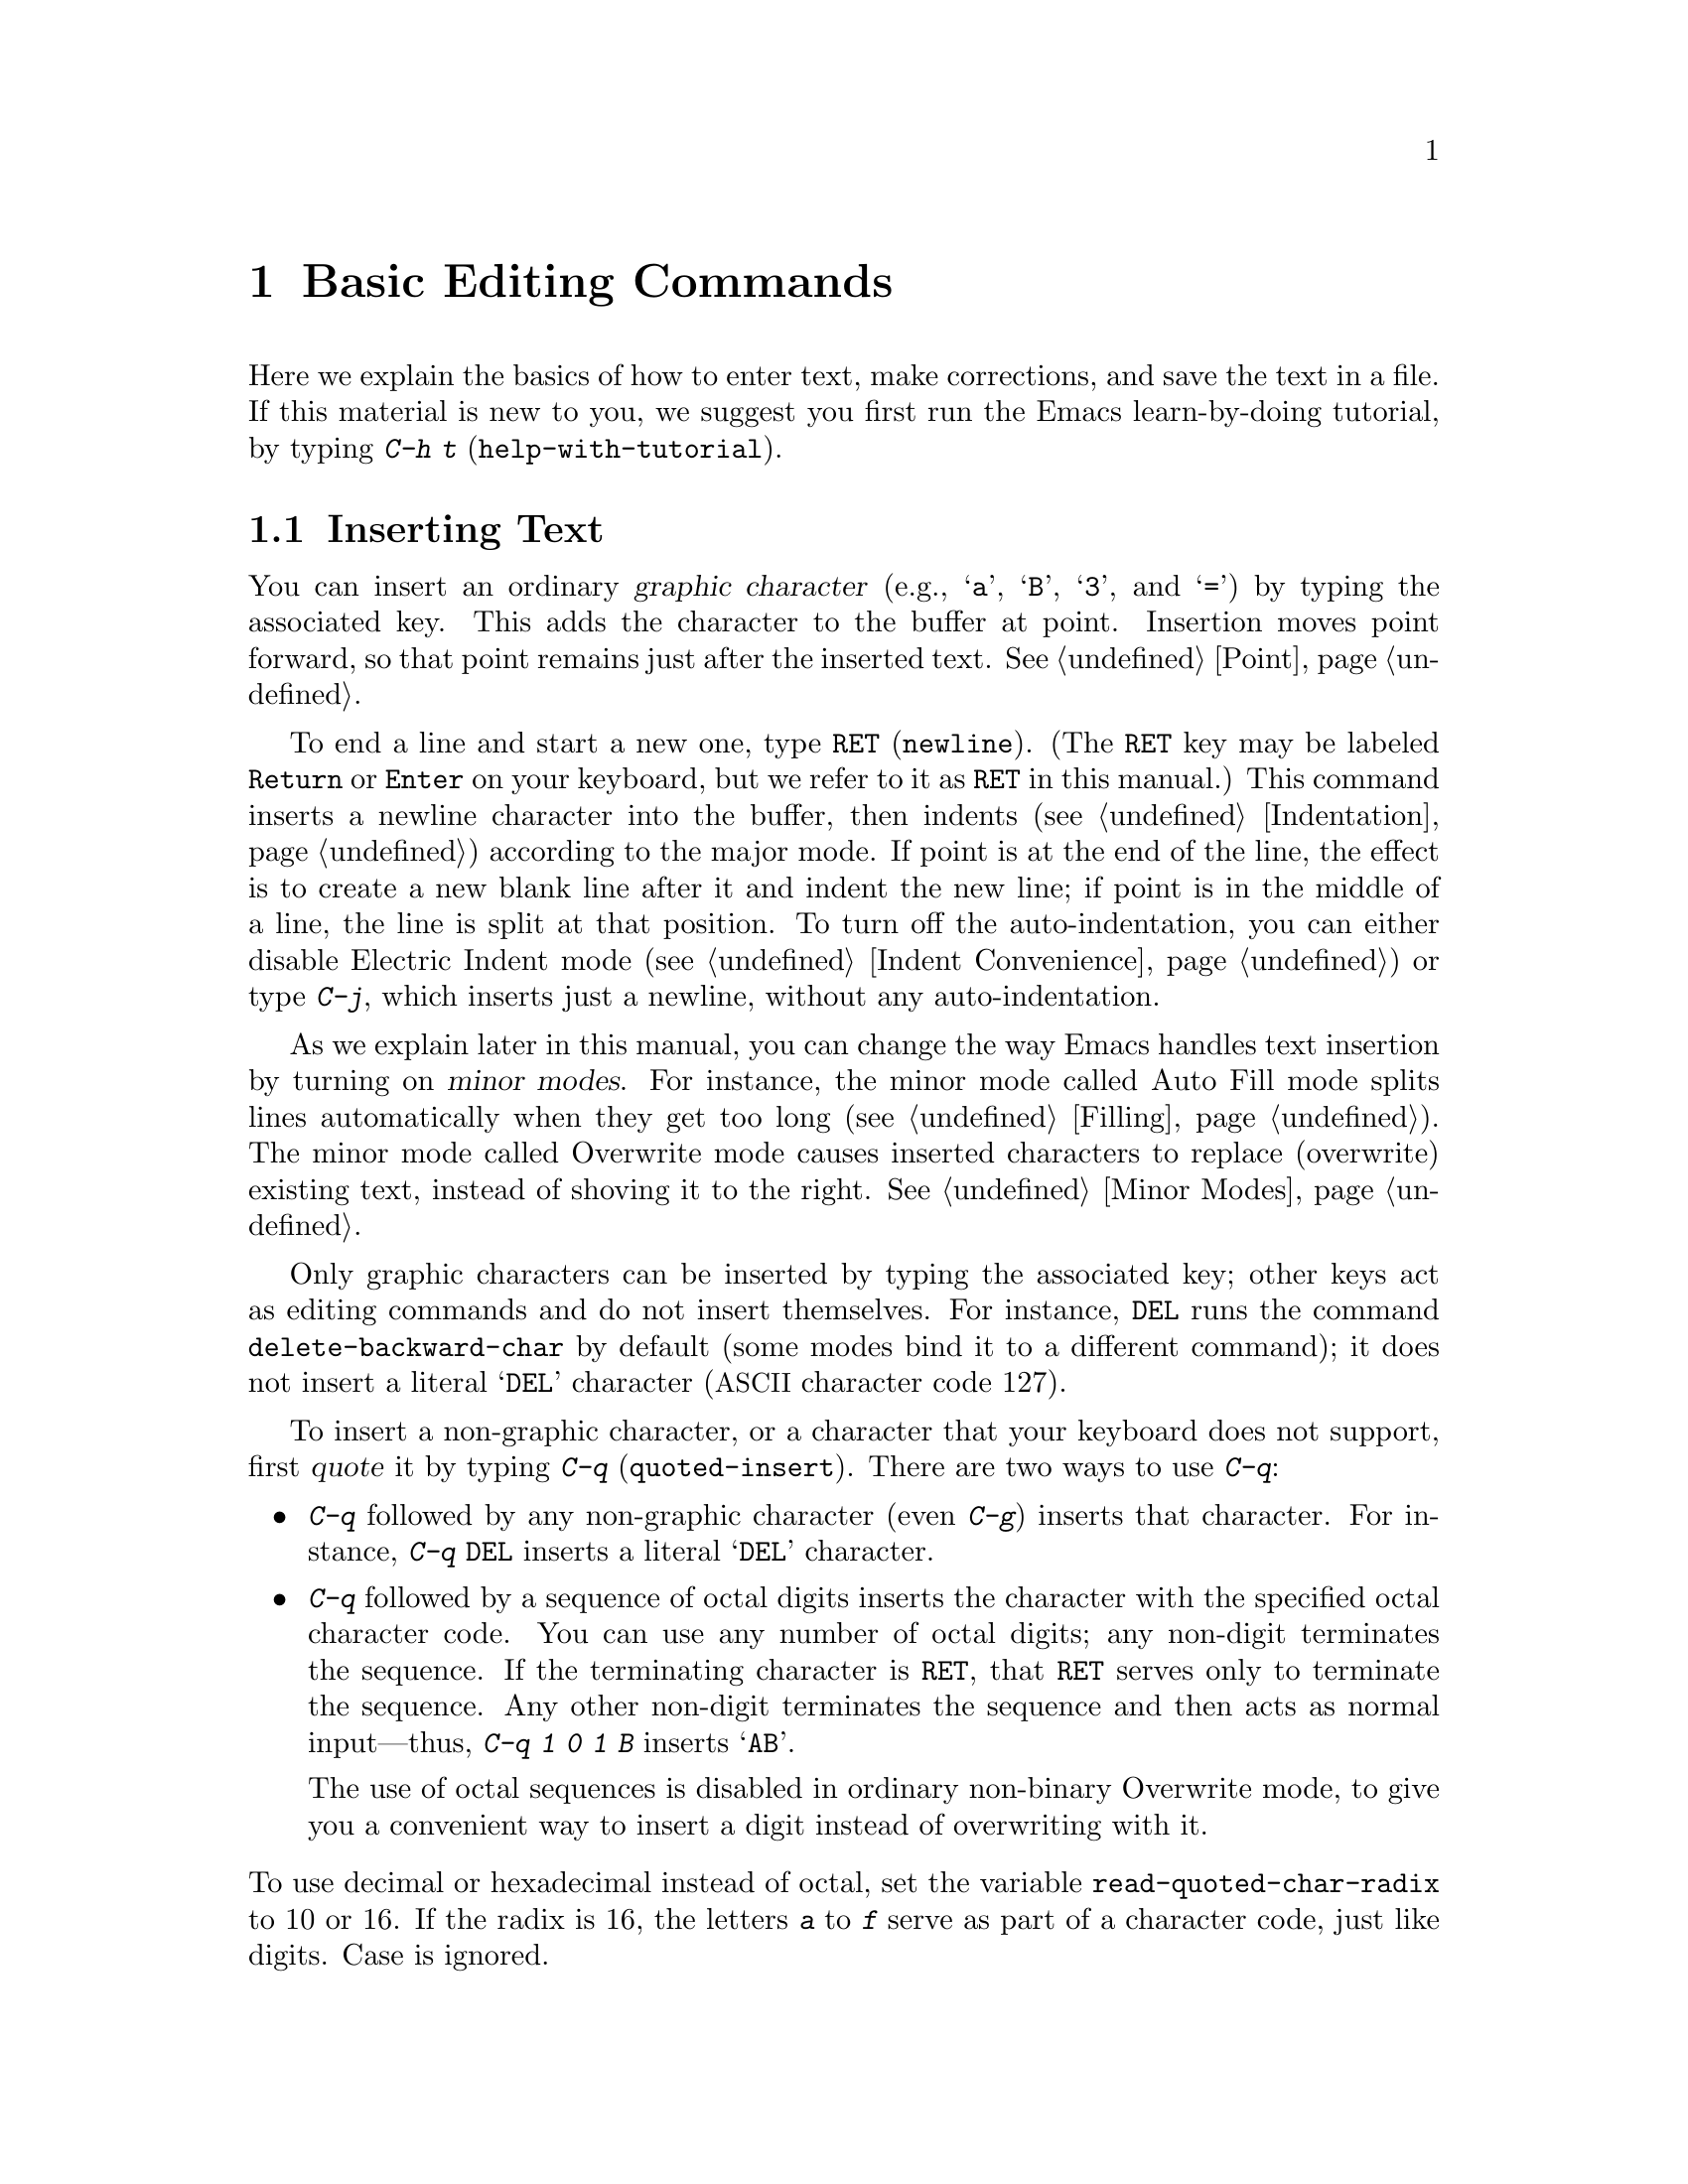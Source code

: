 @c -*- coding: utf-8 -*-
@c This is part of the Emacs manual.
@c Copyright (C) 1985-1987, 1993-1995, 1997, 2000-2019 Free Software
@c Foundation, Inc.
@c See file emacs.texi for copying conditions.
@node Basic
@chapter Basic Editing Commands

@kindex C-h t
@findex help-with-tutorial
  Here we explain the basics of how to enter text, make corrections,
and save the text in a file.  If this material is new to you, we
suggest you first run the Emacs learn-by-doing tutorial, by typing
@kbd{C-h t} (@code{help-with-tutorial}).

@menu

* Inserting Text::      Inserting text by simply typing it.
* Moving Point::        Moving the cursor to the place where you want to
                          change something.
* Erasing::             Deleting and killing text.
* Basic Undo::          Undoing recent changes in the text.
* Files: Basic Files.   Visiting, creating, and saving files.
* Help: Basic Help.     Asking what a character does.
* Blank Lines::         Making and deleting blank lines.
* Continuation Lines::  How Emacs displays lines too wide for the screen.
* Position Info::       What line, row, or column is point on?
* Arguments::           Numeric arguments for repeating a command N times.
* Repeating::           Repeating the previous command quickly.
@end menu

@node Inserting Text
@section Inserting Text

@cindex insertion
@cindex graphic characters
  You can insert an ordinary @dfn{graphic character} (e.g., @samp{a},
@samp{B}, @samp{3}, and @samp{=}) by typing the associated key.  This
adds the character to the buffer at point.  Insertion moves point
forward, so that point remains just after the inserted text.
@xref{Point}.

@kindex RET
@kindex C-j
@cindex newline
@c @findex electric-indent-just-newline
  To end a line and start a new one, type @key{RET} (@code{newline}).
(The @key{RET} key may be labeled @key{Return} or @key{Enter} on your
keyboard, but we refer to it as @key{RET} in this manual.)  This
command inserts a newline character into the buffer, then indents
(@pxref{Indentation}) according to the major mode.  If point is at the end
of the line, the effect is to create a new blank line after it and
indent the new line; if point is in the middle of a line, the line is
split at that position.  To turn off the auto-indentation, you can
either disable Electric Indent mode (@pxref{Indent Convenience}) or
type @kbd{C-j}, which inserts just a newline, without any
auto-indentation.

  As we explain later in this manual, you can change the way Emacs
handles text insertion by turning on @dfn{minor modes}.  For instance,
the minor mode called Auto Fill mode splits lines automatically when
they get too long (@pxref{Filling}).  The minor mode called Overwrite
mode causes inserted characters to replace (overwrite) existing text,
instead of shoving it to the right.  @xref{Minor Modes}.

@cindex quoting
@kindex C-q
@findex quoted-insert
  Only graphic characters can be inserted by typing the associated
key; other keys act as editing commands and do not insert themselves.
For instance, @key{DEL} runs the command @code{delete-backward-char}
by default (some modes bind it to a different command); it does not
insert a literal @samp{DEL} character (@acronym{ASCII} character code
127).

  To insert a non-graphic character, or a character that your keyboard
does not support, first @dfn{quote} it by typing @kbd{C-q}
(@code{quoted-insert}).  There are two ways to use @kbd{C-q}:

@itemize @bullet
@item
@kbd{C-q} followed by any non-graphic character (even @kbd{C-g})
inserts that character.  For instance, @kbd{C-q @key{DEL}} inserts a
literal @samp{DEL} character.

@item
@kbd{C-q} followed by a sequence of octal digits inserts the character
with the specified octal character code.  You can use any number of
octal digits; any non-digit terminates the sequence.  If the
terminating character is @key{RET}, that @key{RET} serves only to
terminate the sequence.  Any other non-digit terminates the sequence
and then acts as normal input---thus, @kbd{C-q 1 0 1 B} inserts
@samp{AB}.

The use of octal sequences is disabled in ordinary non-binary
Overwrite mode, to give you a convenient way to insert a digit instead
of overwriting with it.
@end itemize

@vindex read-quoted-char-radix
@noindent
To use decimal or hexadecimal instead of octal, set the variable
@code{read-quoted-char-radix} to 10 or 16.  If the radix is 16,
the letters @kbd{a} to @kbd{f} serve as part of a character code,
just like digits.  Case is ignored.

@findex insert-char
@kindex C-x 8
@cindex Unicode characters, inserting
@cindex insert Unicode character
@cindex characters, inserting by name or code-point
@cindex curly quotes, inserting
@cindex curved quotes, inserting
  A few common Unicode characters can be inserted via a command
starting with @kbd{C-x 8}.  For example, @kbd{C-x 8 [} inserts @t{‘}
which is Unicode code-point U+2018 @sc{left single quotation mark},
sometimes called a left single ``curved quote'' or ``curly quote''.
Similarly, @kbd{C-x 8 ]}, @kbd{C-x 8 @{} and @kbd{C-x 8 @}} insert the
curved quotes @t{’}, @t{“} and @t{”}, respectively.  Also, a working
Alt key acts like @kbd{C-x 8}; e.g., @kbd{A-[} acts like @kbd{C-x 8 [}
and inserts @t{‘}.  To see which characters have @kbd{C-x 8}
shorthands, type @kbd{C-x 8 C-h}.

  Alternatively, you can use the command @kbd{C-x 8 @key{RET}}
(@code{insert-char}).  This prompts for the Unicode name or code-point
of a character, using the minibuffer.  If you enter a name, the
command provides completion (@pxref{Completion}).  If you enter a
code-point, it should be as a hexadecimal number (the convention for
Unicode), or a number with a specified radix, e.g., @code{#o23072}
(octal); @xref{Integer Basics,,, elisp, The Emacs Lisp Reference
Manual}.  The command then inserts the corresponding character into
the buffer.

  For example, the following all insert the same character:

@example
@kbd{C-x 8 @key{RET} left single quotation mark @key{RET}}
@kbd{C-x 8 @key{RET} left sin @key{TAB} @key{RET}}
@kbd{C-x 8 @key{RET} 2018 @key{RET}}
@kbd{C-x 8 [}
@kbd{A-[}  @r{(if the Alt key works)}
@kbd{`}    @r{(in Electric Quote mode)}
@end example

  A numeric argument to @kbd{C-q} or @kbd{C-x 8 ...} specifies
how many copies of the character to insert (@pxref{Arguments}).

  In addition, in some contexts, if you type a quotation using grave
accent and apostrophe @kbd{`like this'}, it is converted to a form
@t{‘like this’} using single quotation marks, even without @kbd{C-x 8}
commands.  Similarly, typing a quotation @kbd{``like this''} using
double grave accent and apostrophe converts it to a form @t{“like
this”} using double quotation marks.  @xref{Quotation Marks}.

@node Moving Point
@section Changing the Location of Point

@cindex arrow keys
@cindex moving point
@cindex movement
@cindex cursor motion
@cindex moving the cursor
  To do more than insert characters, you have to know how to move
point (@pxref{Point}).  The keyboard commands @kbd{C-f}, @kbd{C-b},
@kbd{C-n}, and @kbd{C-p} move point to the right, left, down, and up,
respectively.  You can also move point using the @dfn{arrow keys}
present on most keyboards: @key{RIGHT}, @key{LEFT},
@key{DOWN}, and @key{UP}; however, many Emacs users find
that it is slower to use the arrow keys than the control keys, because
you need to move your hand to the area of the keyboard where those
keys are located.

  You can also click the left mouse button to move point to the
position clicked.  Emacs also provides a variety of additional
keyboard commands that move point in more sophisticated ways.

@table @kbd

@item C-f
@kindex C-f
@findex forward-char
Move forward one character (@code{forward-char}).

@item @key{RIGHT}
@kindex RIGHT
@findex right-char
@vindex visual-order-cursor-movement
@cindex cursor, visual-order motion
This command (@code{right-char}) behaves like @kbd{C-f}, with one
exception: when editing right-to-left scripts such as Arabic, it
instead moves @emph{backward} if the current paragraph is a
right-to-left paragraph.  @xref{Bidirectional Editing}.  If
@code{visual-order-cursor-movement} is non-@code{nil}, this command
moves to the character that is to the right of the current screen
position, moving to the next or previous screen line as appropriate.
Note that this might potentially move point many buffer positions
away, depending on the surrounding bidirectional context.

@item C-b
@kindex C-b
@findex backward-char
Move backward one character (@code{backward-char}).

@item @key{LEFT}
@kindex LEFT
@findex left-char
This command (@code{left-char}) behaves like @kbd{C-b}, except it
moves @emph{forward} if the current paragraph is right-to-left.
@xref{Bidirectional Editing}.  If @code{visual-order-cursor-movement}
is non-@code{nil}, this command moves to the character that is to the
left of the current screen position, moving to the previous or next
screen line as appropriate.

@item C-n
@itemx @key{DOWN}
@kindex C-n
@kindex DOWN
@findex next-line
Move down one screen line (@code{next-line}).  This command attempts
to keep the horizontal position unchanged, so if you start in the
middle of one line, you move to the middle of the next.

@item C-p
@itemx @key{UP}
@kindex C-p
@kindex UP
@findex previous-line
Move up one screen line (@code{previous-line}).  This command
preserves position within the line, like @kbd{C-n}.

@item C-a
@itemx @key{Home}
@kindex C-a
@kindex HOME
@findex move-beginning-of-line
Move to the beginning of the line (@code{move-beginning-of-line}).

@item C-e
@itemx @key{End}
@kindex C-e
@kindex END
@findex move-end-of-line
Move to the end of the line (@code{move-end-of-line}).

@item M-f
Move forward one word (@code{forward-word}).  @xref{Words}.

@item C-@key{RIGHT}
@itemx M-@key{RIGHT}
@kindex C-RIGHT
@kindex M-RIGHT
@findex right-word
This command (@code{right-word}) behaves like @kbd{M-f}, except it
moves @emph{backward} by one word if the current paragraph is
right-to-left.  @xref{Bidirectional Editing}.

@item M-b
Move backward one word (@code{backward-word}).  @xref{Words}.

@item C-@key{LEFT}
@itemx M-@key{LEFT}
@kindex C-LEFT
@kindex M-LEFT
@findex left-word
This command (@code{left-word}) behaves like @kbd{M-b}, except it
moves @emph{forward} by one word if the current paragraph is
right-to-left.  @xref{Bidirectional Editing}.

@item M-r
@kindex M-r
@findex move-to-window-line-top-bottom
Without moving the text on the screen, reposition point on the left
margin of the center-most text line of the window; on subsequent
consecutive invocations, move point to the left margin of the top-most
line, the bottom-most line, and so forth, in cyclic order
(@code{move-to-window-line-top-bottom}).

A numeric argument says which screen line to place point on, counting
downward from the top of the window (zero means the top line).  A
negative argument counts lines up from the bottom (@minus{}1 means the
bottom line).  @xref{Arguments}, for more information on numeric
arguments.

@item M-<
@kindex M-<
@findex beginning-of-buffer
Move to the top of the buffer (@code{beginning-of-buffer}).  With
numeric argument @var{n}, move to @var{n}/10 of the way from the top.

@item M->
@kindex M->
@kindex C-END
@findex end-of-buffer
Move to the end of the buffer (@code{end-of-buffer}).

@item C-v
@itemx @key{PageDown}
@itemx @key{next}
@kindex C-v
@kindex PageDown
@kindex next
Scroll the display one screen forward, and move point onscreen if
necessary (@code{scroll-up-command}).  @xref{Scrolling}.

@item M-v
@itemx @key{PageUp}
@itemx @key{prior}
@kindex M-v
@kindex PageUp
@kindex prior
Scroll one screen backward, and move point onscreen if necessary
(@code{scroll-down-command}).  @xref{Scrolling}.

@item M-g c
@kindex M-g c
@findex goto-char
Read a number @var{n} and move point to buffer position @var{n}.
Position 1 is the beginning of the buffer.

@item M-g M-g
@itemx M-g g
@kindex M-g M-g
@kindex M-g g
@findex goto-line
Read a number @var{n} and move point to the beginning of line number
@var{n} (@code{goto-line}).  Line 1 is the beginning of the buffer.  If
point is on or just after a number in the buffer, that is the default
for @var{n}.  Just type @key{RET} in the minibuffer to use it.  You can
also specify @var{n} by giving @kbd{M-g M-g} a numeric prefix argument.
@xref{Select Buffer}, for the behavior of @kbd{M-g M-g} when you give it
a plain prefix argument.

@item M-g @key{TAB}
@kindex M-g TAB
@findex move-to-column
Read a number @var{n} and move to column @var{n} in the current line.
Column 0 is the leftmost column.  If called with a prefix argument,
move to the column number specified by the argument's numeric value.

@item C-x C-n
@kindex C-x C-n
@findex set-goal-column
Use the current column of point as the @dfn{semipermanent goal column}
for @kbd{C-n} and @kbd{C-p} (@code{set-goal-column}) in the current
buffer.  When a semipermanent goal column is in effect, those commands
always try to move to this column, or as close as possible to it,
after moving vertically.  The goal column remains in effect until
canceled.

@item C-u C-x C-n
Cancel the goal column.  Henceforth, @kbd{C-n} and @kbd{C-p} try to
preserve the horizontal position, as usual.
@end table

@vindex line-move-visual
  When a line of text in the buffer is longer than the width of the
window, Emacs usually displays it on two or more @dfn{screen lines}.
For convenience, @kbd{C-n} and @kbd{C-p} move point by screen lines,
as do the equivalent keys @kbd{@key{down}} and @kbd{@key{up}}.  You
can force these commands to move according to @dfn{logical lines}
(i.e., according to the text lines in the buffer) by setting the
variable @code{line-move-visual} to @code{nil}; if a logical line
occupies multiple screen lines, the cursor then skips over the
additional screen lines.  For details, see @ref{Continuation Lines}.
@xref{Variables}, for how to set variables such as
@code{line-move-visual}.

  Unlike @kbd{C-n} and @kbd{C-p}, most of the Emacs commands that work
on lines work on @emph{logical} lines.  For instance, @kbd{C-a}
(@code{move-beginning-of-line}) and @kbd{C-e}
(@code{move-end-of-line}) respectively move to the beginning and end
of the logical line.  Whenever we encounter commands that work on
screen lines, such as @kbd{C-n} and @kbd{C-p}, we will point these
out.

@vindex track-eol
  When @code{line-move-visual} is @code{nil}, you can also set the
variable @code{track-eol} to a non-@code{nil} value.  Then @kbd{C-n}
and @kbd{C-p}, when starting at the end of the logical line, move to
the end of the next logical line.  Normally, @code{track-eol} is
@code{nil}.

@vindex next-line-add-newlines
  @kbd{C-n} normally stops at the end of the buffer when you use it on
the last line in the buffer.  However, if you set the variable
@code{next-line-add-newlines} to a non-@code{nil} value, @kbd{C-n} on
the last line of a buffer creates an additional line at the end and
moves down into it.

@node Erasing
@section Erasing Text
@cindex killing characters and lines
@cindex deleting characters and lines
@cindex erasing characters and lines

@table @kbd
@item @key{DEL}
@itemx @key{BACKSPACE}
Delete the character before point, or the region if it is active
(@code{delete-backward-char}).

@item @key{Delete}
Delete the character after point, or the region if it is active
(@code{delete-forward-char}).

@item C-d
Delete the character after point (@code{delete-char}).

@item C-k
Kill to the end of the line (@code{kill-line}).
@item M-d
Kill forward to the end of the next word (@code{kill-word}).
@item M-@key{DEL}
Kill back to the beginning of the previous word
(@code{backward-kill-word}).
@end table

  The @kbd{@key{DEL}} (@code{delete-backward-char}) command removes
the character before point, moving the cursor and the characters after
it backwards.  If point was at the beginning of a line, this deletes
the preceding newline, joining this line to the previous one.

  If, however, the region is active, @kbd{@key{DEL}} instead deletes
the text in the region.  @xref{Mark}, for a description of the region.

  On most keyboards, @key{DEL} is labeled @key{BACKSPACE}, but we
refer to it as @key{DEL} in this manual.  (Do not confuse @key{DEL}
with the @key{Delete} key; we will discuss @key{Delete} momentarily.)
On some text terminals, Emacs may not recognize the @key{DEL} key
properly.  @xref{DEL Does Not Delete}, if you encounter this problem.

  The @key{Delete} (@code{delete-forward-char}) command deletes in the
opposite direction: it deletes the character after point, i.e., the
character under the cursor.  If point was at the end of a line, this
joins the following line onto this one.  Like @kbd{@key{DEL}}, it
deletes the text in the region if the region is active (@pxref{Mark}).

  @kbd{C-d} (@code{delete-char}) deletes the character after point,
similar to @key{Delete}, but regardless of whether the region is
active.

  @xref{Deletion}, for more detailed information about the above
deletion commands.

  @kbd{C-k} (@code{kill-line}) erases (kills) a line at a time.  If
you type @kbd{C-k} at the beginning or middle of a line, it kills all
the text up to the end of the line.  If you type @kbd{C-k} at the end
of a line, it joins that line with the following line.

  @xref{Killing}, for more information about @kbd{C-k} and related
commands.

@node Basic Undo
@section Undoing Changes

@table @kbd
@item C-/
Undo one entry of the undo records---usually, one command worth
(@code{undo}).

@item C-x u
@itemx C-_
The same.
@end table

  Emacs records a list of changes made in the buffer text, so you can
undo recent changes.  This is done using the @code{undo} command,
which is bound to @kbd{C-/} (as well as @kbd{C-x u} and @kbd{C-_}).
Normally, this command undoes the last change, moving point back to
where it was before the change.  The undo command applies only to
changes in the buffer; you can't use it to undo cursor motion.

  Although each editing command usually makes a separate entry in the
undo records, very simple commands may be grouped together.
Sometimes, an entry may cover just part of a complex command.

  If you repeat @kbd{C-/} (or its aliases), each repetition undoes
another, earlier change, back to the limit of the undo information
available.  If all recorded changes have already been undone, the undo
command displays an error message and does nothing.

  To learn more about the @code{undo} command, see @ref{Undo}.

@node Basic Files
@section Files

  Text that you insert in an Emacs buffer lasts only as long as the
Emacs session.  To keep any text permanently, you must put it in a
@dfn{file}.

  Suppose there is a file named @file{test.emacs} in your home
directory.  To begin editing this file in Emacs, type

@example
C-x C-f test.emacs @key{RET}
@end example

@noindent
Here the file name is given as an @dfn{argument} to the command @kbd{C-x
C-f} (@code{find-file}).  That command uses the @dfn{minibuffer} to
read the argument, and you type @key{RET} to terminate the argument
(@pxref{Minibuffer}).

  Emacs obeys this command by @dfn{visiting} the file: it creates a
buffer, copies the contents of the file into the buffer, and then
displays the buffer for editing.  If you alter the text, you can
@dfn{save} the new text in the file by typing @kbd{C-x C-s}
(@code{save-buffer}).  This copies the altered buffer contents back
into the file @file{test.emacs}, making them permanent.  Until you
save, the changed text exists only inside Emacs, and the file
@file{test.emacs} is unaltered.

  To create a file, just visit it with @kbd{C-x C-f} as if it already
existed.  This creates an empty buffer, in which you can insert the
text you want to put in the file.  Emacs actually creates the file the
first time you save this buffer with @kbd{C-x C-s}.

  To learn more about using files in Emacs, see @ref{Files}.

@node Basic Help
@section Help

@cindex getting help with keys
  If you forget what a key does, you can find out by typing @kbd{C-h
k} (@code{describe-key}), followed by the key of interest; for
example, @kbd{C-h k C-n} tells you what @kbd{C-n} does.

  The prefix key @kbd{C-h} stands for ``help''.  The key @key{F1}
serves as an alias for @kbd{C-h}.  Apart from @kbd{C-h k}, there are
many other help commands providing different kinds of help.

  @xref{Help}, for details.

@node Blank Lines
@section Blank Lines

@cindex inserting blank lines
@cindex deleting blank lines
  Here are special commands and techniques for inserting and deleting
blank lines.

@table @kbd
@item C-o
Insert a blank line after the cursor (@code{open-line}).
@item C-x C-o
Delete all but one of many consecutive blank lines
(@code{delete-blank-lines}).
@end table

@kindex C-o
@kindex C-x C-o
@cindex blank lines
@findex open-line
@findex delete-blank-lines
  We have seen how @kbd{@key{RET}} (@code{newline}) starts a new line
of text.  However, it may be easier to see what you are doing if you
first make a blank line and then insert the desired text into it.
This is easy to do using the key @kbd{C-o} (@code{open-line}), which
inserts a newline after point but leaves point in front of the
newline.  After @kbd{C-o}, type the text for the new line.

  You can make several blank lines by typing @kbd{C-o} several times, or
by giving it a numeric argument specifying how many blank lines to make.
@xref{Arguments}, for how.  If you have a fill prefix, the @kbd{C-o}
command inserts the fill prefix on the new line, if typed at the
beginning of a line.  @xref{Fill Prefix}.

  The easy way to get rid of extra blank lines is with the command
@kbd{C-x C-o} (@code{delete-blank-lines}).  If point lies within a run
of several blank lines, @kbd{C-x C-o} deletes all but one of them.  If
point is on a single blank line, @kbd{C-x C-o} deletes it.  If point
is on a nonblank line, @kbd{C-x C-o} deletes all following blank
lines, if any exists.

@node Continuation Lines
@section Continuation Lines

@cindex continuation line
@cindex wrapping
@cindex line wrapping
@cindex fringes, and continuation lines
  Sometimes, a line of text in the buffer---a @dfn{logical line}---is
too long to fit in the window, and Emacs displays it as two or more
@dfn{screen lines}.  This is called @dfn{line wrapping} or
@dfn{continuation}, and the long logical line is called a
@dfn{continued line}.  On a graphical display, Emacs indicates line
wrapping with small bent arrows in the left and right window fringes.
On a text terminal, Emacs indicates line wrapping by displaying a
@samp{\} character at the right margin.

  Most commands that act on lines act on logical lines, not screen
lines.  For instance, @kbd{C-k} kills a logical line.  As described
earlier, @kbd{C-n} (@code{next-line}) and @kbd{C-p}
(@code{previous-line}) are special exceptions: they move point down
and up, respectively, by one screen line (@pxref{Moving Point}).

@cindex line truncation, and fringes
  Emacs can optionally @dfn{truncate} long logical lines instead of
continuing them.  This means that every logical line occupies a single
screen line; if it is longer than the width of the window, the rest of
the line is not displayed.  On a graphical display, a truncated line
is indicated by a small straight arrow in the right fringe; on a text
terminal, it is indicated by a @samp{$} character in the right margin.
@xref{Line Truncation}.

  By default, continued lines are wrapped at the right window edge.
Since the wrapping may occur in the middle of a word, continued lines
can be difficult to read.  The usual solution is to break your lines
before they get too long, by inserting newlines.  If you prefer, you
can make Emacs insert a newline automatically when a line gets too
long, by using Auto Fill mode.  @xref{Filling}.

  Sometimes, you may need to edit files containing many long logical
lines, and it may not be practical to break them all up by adding
newlines.  In that case, you can use Visual Line mode, which enables
@dfn{word wrapping}: instead of wrapping long lines exactly at the
right window edge, Emacs wraps them at the word boundaries (i.e.,
space or tab characters) nearest to the right window edge.  Visual
Line mode also redefines editing commands such as @kbd{C-a},
@kbd{C-n}, and @kbd{C-k} to operate on screen lines rather than
logical lines.  @xref{Visual Line Mode}.

@node Position Info
@section Cursor Position Information

  Here are commands to get information about the size and position of
parts of the buffer, and to count words and lines.

@table @kbd
@item M-x what-line
Display the line number of point.
@item M-x line-number-mode
@itemx M-x column-number-mode
Toggle automatic display of the current line number or column number.
@xref{Optional Mode Line}.  If you want to have a line number
displayed before each line, see @ref{Display Custom}.

@item M-=
Display the number of lines, words, and characters that are present in
the region (@code{count-words-region}).  @xref{Mark}, for information
about the region.

@item M-x count-words
Display the number of lines, words, and characters that are present in
the buffer.  If the region is active (@pxref{Mark}), display the
numbers for the region instead.

@item C-x =
Display the character code of character after point, character position of
point, and column of point (@code{what-cursor-position}).
@item M-x hl-line-mode
Enable or disable highlighting of the current line.  @xref{Cursor
Display}.
@item M-x size-indication-mode
Toggle automatic display of the size of the buffer.
@xref{Optional Mode Line}.
@end table

@findex what-line
@cindex line number commands
@cindex location of point
@cindex cursor location
@cindex point location
  @kbd{M-x what-line} displays the current line number in the echo
area.  This command is usually redundant, because the current line
number is shown in the mode line (@pxref{Mode Line}).  However, if you
narrow the buffer, the mode line shows the line number relative to
the accessible portion (@pxref{Narrowing}).  By contrast,
@code{what-line} displays both the line number relative to the
narrowed region and the line number relative to the whole buffer.

@kindex M-=
@findex count-words-region
  @kbd{M-=} (@code{count-words-region}) displays a message reporting
the number of lines, words, and characters in the region
(@pxref{Mark}, for an explanation of the region).  With a prefix
argument, @kbd{C-u M-=}, the command displays a count for the entire
buffer.

@findex count-words
  The command @kbd{M-x count-words} does the same job, but with a
different calling convention.  It displays a count for the region if
the region is active, and for the buffer otherwise.

@kindex C-x =
@findex what-cursor-position
  The command @kbd{C-x =} (@code{what-cursor-position}) shows
information about the current cursor position and the buffer contents
at that position.  It displays a line in the echo area that looks like
this:

@smallexample
Char: c (99, #o143, #x63) point=28062 of 36168 (78%) column=53
@end smallexample

  After @samp{Char:}, this shows the character in the buffer at point.
The text inside the parenthesis shows the corresponding decimal, octal
and hex character codes; for more information about how @kbd{C-x =}
displays character information, see @ref{International Chars}.  After
@samp{point=} is the position of point as a character count (the first
character in the buffer is position 1, the second character is
position 2, and so on).  The number after that is the total number of
characters in the buffer, and the number in parenthesis expresses the
position as a percentage of the total.  After @samp{column=} is the
horizontal position of point, in columns counting from the left edge
of the window.

  If the buffer has been narrowed, making some of the text at the
beginning and the end temporarily inaccessible, @kbd{C-x =} displays
additional text describing the currently accessible range.  For
example, it might display this:

@smallexample
Char: C (67, #o103, #x43) point=252 of 889 (28%) <231-599> column=0
@end smallexample

@noindent
where the two extra numbers give the smallest and largest character
position that point is allowed to assume.  The characters between
those two positions are the accessible ones.  @xref{Narrowing}.

  Related, but different feature is @code{display-line-numbers-mode}
(@pxref{Display Custom}).

@node Arguments
@section Numeric Arguments
@cindex numeric arguments
@cindex prefix arguments
@cindex arguments to commands

  In the terminology of mathematics and computing, @dfn{argument}
means ``data provided to a function or operation''.  You can give any
Emacs command a @dfn{numeric argument} (also called a @dfn{prefix
argument}).  Some commands interpret the argument as a repetition
count.  For example, giving @kbd{C-f} an argument of ten causes it to
move point forward by ten characters instead of one.  With these
commands, no argument is equivalent to an argument of one, and
negative arguments cause them to move or act in the opposite
direction.

@kindex M-1
@kindex M-@t{-}
@findex digit-argument
@findex negative-argument
  The easiest way to specify a numeric argument is to type a digit
and/or a minus sign while holding down the @key{Meta} key.  For
example,

@example
M-5 C-n
@end example

@noindent
moves down five lines.  The keys @kbd{M-1}, @kbd{M-2}, and so on, as
well as @kbd{M--}, are bound to commands (@code{digit-argument} and
@code{negative-argument}) that set up an argument for the next
command.  @kbd{M--} without digits normally means @minus{}1.

If you enter more than one digit, you need not hold down the
@key{Meta} key for the second and subsequent digits.  Thus, to move
down fifty lines, type

@example
M-5 0 C-n
@end example

@noindent
Note that this @emph{does not} insert five copies of @samp{0} and move
down one line, as you might expect---the @samp{0} is treated as part
of the prefix argument.

(What if you do want to insert five copies of @samp{0}?  Type @kbd{M-5
C-u 0}.  Here, @kbd{C-u} terminates the prefix argument, so that
the next keystroke begins the command that you want to execute.  Note
that this meaning of @kbd{C-u} applies only to this case.  For the
usual role of @kbd{C-u}, see below.)

@kindex C-u
@findex universal-argument
  Instead of typing @kbd{M-1}, @kbd{M-2}, and so on, another way to
specify a numeric argument is to type @kbd{C-u}
(@code{universal-argument}) followed by some digits, or (for a
negative argument) a minus sign followed by digits.  A minus sign
without digits normally means @minus{}1.

  @kbd{C-u} alone has the special meaning of ``four times'': it
multiplies the argument for the next command by four.  @kbd{C-u C-u}
multiplies it by sixteen.  Thus, @kbd{C-u C-u C-f} moves forward
sixteen characters.  Other useful combinations are @kbd{C-u C-n},
@kbd{C-u C-u C-n} (move down a good fraction of a screen), @kbd{C-u
C-u C-o} (make sixteen blank lines), and @kbd{C-u C-k} (kill four
lines).

  You can use a numeric argument before a self-inserting character to
insert multiple copies of it.  This is straightforward when the
character is not a digit; for example, @w{@kbd{C-u 6 4 a}} inserts 64
copies of the character @samp{a}.  But this does not work for
inserting digits; @w{@kbd{C-u 6 4 1}} specifies an argument of 641.
You can separate the argument from the digit to insert with another
@kbd{C-u}; for example, @w{@kbd{C-u 6 4 C-u 1}} does insert 64 copies
of the character @samp{1}.

  Some commands care whether there is an argument, but ignore its
value.  For example, the command @kbd{M-q} (@code{fill-paragraph})
fills text; with an argument, it justifies the text as well.
(@xref{Filling}, for more information on @kbd{M-q}.)  For these
commands, it is enough to specify the argument with a single
@kbd{C-u}.

  Some commands use the value of the argument as a repeat count, but
do something special when there is no argument.  For example, the
command @kbd{C-k} (@code{kill-line}) with argument @var{n} kills
@var{n} lines, including their terminating newlines.  But @kbd{C-k}
with no argument is special: it kills the text up to the next newline,
or, if point is right at the end of the line, it kills the newline
itself.  Thus, two @kbd{C-k} commands with no arguments can kill a
nonblank line, just like @kbd{C-k} with an argument of one.
(@xref{Killing}, for more information on @kbd{C-k}.)

  A few commands treat a plain @kbd{C-u} differently from an ordinary
argument.  A few others may treat an argument of just a minus sign
differently from an argument of @minus{}1.  These unusual cases are
described when they come up; they exist to make an individual command
more convenient, and they are documented in that command's
documentation string.

  We use the term @dfn{prefix argument} to emphasize that you type
such arguments @emph{before} the command, and to distinguish them from
minibuffer arguments (@pxref{Minibuffer}), which are entered
@emph{after} invoking the command.

  On graphical displays, @kbd{C-0}, @kbd{C-1}, etc.@ act the same as
@kbd{M-0}, @kbd{M-1}, etc.

@node Repeating
@section Repeating a Command
@cindex repeating a command

  Many simple commands, such as those invoked with a single key or
with @w{@kbd{M-x @var{command-name} @key{RET}}}, can be repeated by
invoking them with a numeric argument that serves as a repeat count
(@pxref{Arguments}).  However, if the command you want to repeat
prompts for input, or uses a numeric argument in another way, that
method won't work.

@kindex C-x z
@findex repeat
  The command @kbd{C-x z} (@code{repeat}) provides another way to repeat
an Emacs command many times.  This command repeats the previous Emacs
command, whatever that was.  Repeating a command uses the same arguments
that were used before; it does not read new arguments each time.

  To repeat the command more than once, type additional @kbd{z}'s: each
@kbd{z} repeats the command one more time.  Repetition ends when you
type a character other than @kbd{z}, or press a mouse button.

  For example, suppose you type @kbd{C-u 2 0 C-d} to delete 20
characters.  You can repeat that command (including its argument) three
additional times, to delete a total of 80 characters, by typing @kbd{C-x
z z z}.  The first @kbd{C-x z} repeats the command once, and each
subsequent @kbd{z} repeats it once again.
